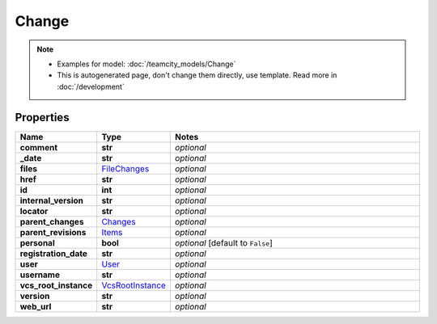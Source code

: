 Change
#########

.. note::

  + Examples for model: :doc:`/teamcity_models/Change`
  + This is autogenerated page, don't change them directly, use template. Read more in :doc:`/development`

Properties
----------
.. list-table::
   :widths: 15 15 70
   :header-rows: 1

   * - Name
     - Type
     - Notes
   * - **comment**
     - **str**
     - `optional` 
   * - **_date**
     - **str**
     - `optional` 
   * - **files**
     -  `FileChanges <./FileChanges.html>`_
     - `optional` 
   * - **href**
     - **str**
     - `optional` 
   * - **id**
     - **int**
     - `optional` 
   * - **internal_version**
     - **str**
     - `optional` 
   * - **locator**
     - **str**
     - `optional` 
   * - **parent_changes**
     -  `Changes <./Changes.html>`_
     - `optional` 
   * - **parent_revisions**
     -  `Items <./Items.html>`_
     - `optional` 
   * - **personal**
     - **bool**
     - `optional` [default to ``False``]
   * - **registration_date**
     - **str**
     - `optional` 
   * - **user**
     -  `User <./User.html>`_
     - `optional` 
   * - **username**
     - **str**
     - `optional` 
   * - **vcs_root_instance**
     -  `VcsRootInstance <./VcsRootInstance.html>`_
     - `optional` 
   * - **version**
     - **str**
     - `optional` 
   * - **web_url**
     - **str**
     - `optional` 


